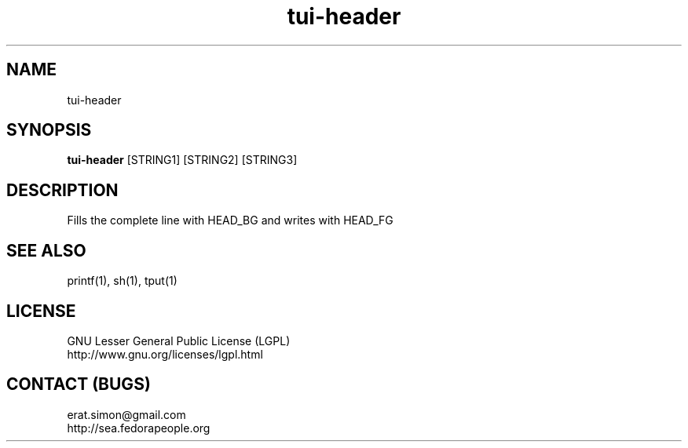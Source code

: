 .TH "tui-header" "1" "2013 09 15" "Simon A. Erat (sea)" "TUI 0.4.0"

.SH NAME
tui-header

.SH SYNOPSIS
\fBtui-header\fP [STRING1] [STRING2] [STRING3]

.SH DESCRIPTION
.PP
Fills the complete line with HEAD_BG and writes with HEAD_FG

.SH SEE ALSO
printf(1), sh(1), tput(1)

.SH LICENSE
GNU Lesser General Public License (LGPL)
.br
http://www.gnu.org/licenses/lgpl.html

.SH CONTACT (BUGS)
erat.simon@gmail.com
.br
http://sea.fedorapeople.org